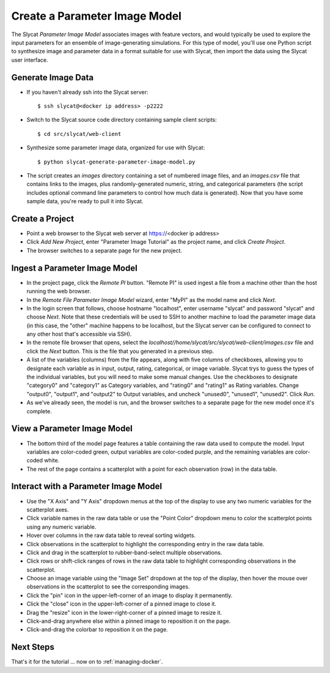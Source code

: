 .. _create-parameter-image-model:

Create a Parameter Image Model
==============================

The Slycat *Parameter Image Model* associates images with feature vectors, and
would typically be used to explore the input parameters for an ensemble of
image-generating simulations.  For this type of model, you'll use one Python
script to synthesize image and parameter data in a format suitable for use with
Slycat, then import the data using the Slycat user interface.

Generate Image Data
-------------------

* If you haven't already ssh into the Slycat server::

  $ ssh slycat@<docker ip address> -p2222

* Switch to the Slycat source code directory containing sample client
  scripts::

  $ cd src/slycat/web-client

* Synthesize some parameter image data, organized for use with Slycat::

  $ python slycat-generate-parameter-image-model.py

* The script creates an *images* directory containing a set of numbered image
  files, and an *images.csv* file that contains links to the images, plus
  randomly-generated numeric, string, and categorical parameters (the script
  includes optional command line parameters to control how much data is
  generated).  Now that you have some sample data, you're ready to pull it
  into Slycat.

Create a Project
----------------

* Point a web browser to the Slycat
  web server at https://<docker ip address>
* Click *Add New Project*, enter "Parameter Image Tutorial" as the project name, and
  click *Create Project*.
* The browser switches to a separate page for the new project.

Ingest a Parameter Image Model
------------------------------

* In the project page, click the *Remote PI* button. "Remote PI" is used
  ingest a file from a machine other than the host running the web
  browser.
* In the *Remote File Parameter Image Model* wizard, enter "MyPI" as the model name
  and click *Next*.
* In the login screen that follows, choose hostname "localhost", enter username
  "slycat" and password "slycat" and choose *Next*.  Note that these
  credentials will be used to SSH to another machine to load the parameter
  image data (in this case, the "other" machine happens to be localhost, but
  the Slycat server can be configured to connect to any other host that's
  accessible via SSH).
* In the remote file browser that opens, select the
  *localhost//home/slycat/src/slycat/web-client/images.csv* file and click the
  *Next* button. This is the file that you generated in a previous step.
* A list of the variables (columns) from the file appears, along with five
  columns of checkboxes, allowing you to designate each variable as in input,
  output, rating, categorical, or image variable.  Slycat trys to guess the
  types of the individual variables, but you will need to make some manual
  changes.  Use the checkboxes to designate "category0" and "category1" as
  Category variables, and "rating0" and "rating1" as Rating variables.  Change
  "output0", "output1", and "output2" to Output variables, and uncheck
  "unused0", "unused1", "unused2".  Click *Run*.
* As we've already seen, the model is run, and the browser switches to
  a separate page for the new model once it's complete.

View a Parameter Image Model
----------------------------

* The bottom third of the model page features a table containing the raw data
  used to compute the model. Input variables are color-coded green, output
  variables are color-coded purple, and the remaining variables are
  color-coded white.
* The rest of the page contains a scatterplot with a point for each
  observation (row) in the data table.

Interact with a Parameter Image Model
-------------------------------------

* Use the "X Axis" and "Y Axis" dropdown menus at the top of the display to
  use any two numeric variables for the scatterplot axes.
* Click variable names in the raw data table or use the "Point Color" dropdown
  menu to color the scatterplot points using any numeric variable.
* Hover over columns in the raw data table to reveal sorting widgets.
* Click observations in the scatterplot to highlight the corresponding entry
  in the raw data table.
* Click and drag in the scatterplot to rubber-band-select multiple
  observations.
* Click rows or shift-click ranges of rows in the raw data table to highlight
  corresponding observations in the scatterplot.
* Choose an image variable using the "Image Set" dropdown at the top of the
  display, then hover the mouse over observations in the scatterplot to see
  the corresponding images.
* Click the "pin" icon in the upper-left-corner of an image to display it permanently.
* Click the "close" icon in the upper-left-corner of a pinned image to close it.
* Drag the "resize" icon in the lower-right-corner of a pinned image to resize it.
* Click-and-drag anywhere else within a pinned image to reposition it on the page.
* Click-and-drag the colorbar to reposition it on the page.

Next Steps
----------

That's it for the tutorial ... now on to :ref:`managing-docker`.
